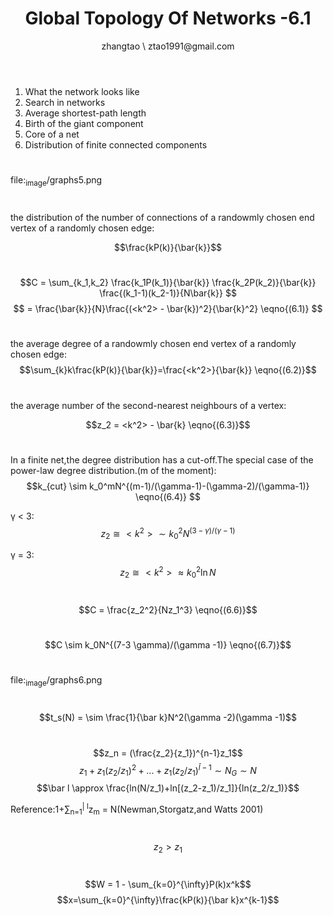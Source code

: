#+LATEX_CLASS: beamer
#+LATEX_CLASS_OPTIONS: [bigger]
#+COLUMNS: %45ITEM %10BEAMER_ENV(Env) %10BEAMER_ACT(Act) %4BEAMER_COL(Col) %8BEAMER_OPT(Opt)

#+LATEX_HEADER: \usepackage{xeCJK,fontspec}
#+LATEX_HEADER: \setmainfont{Times New Roman}
#+LATEX_HEADER: \setsansfont{Helvetica}
#+LATEX_HEADER: \setmonofont{Courier New}
#+LATEX_HEADER: \setCJKmainfont{simsun.ttc} %宋体
#+LATEX_HEADER: \setCJKsansfont{msyh.ttf} %微软雅黑
#+LATEX_HEADER: \setCJKmonofont{FZYTK.ttf} %方正姚体

#+LATEX_HEADER: \usepackage{graphicx}
#+LATEX_HEADER: \usebackgroundtemplate{\includegraphics[width=\paperwidth,height=\paperheight]{/home/zhangtao/Dropbox/Template/background-ppt.png}}

#+LaTeX_HEADER: \usepackage{minted}
#+LaTeX_HEADER: \usemintedstyle{vs}

#+TITLE: Global Topology Of Networks -6.1
#+AUTHOR: zhangtao \ ztao1991@gmail.com 
#+OPTIONS: H:1 toc:nil num:t

* 
1. What the network looks like
2. Search in networks
3. Average shortest-path length
4. Birth of the giant component
5. Core of a net
6. Distribution of finite connected components

* 

#+CAPTION: 
#+LABEL: fig:BoxplotFlowering
#+ATTR_LaTeX: width=4cm
file:_image/graphs5.png

* 
the distribution of the number of connections of a randowmly chosen end vertex of a randomly chosen edge:

$$\frac{kP(k)}{\bar{k}}$$

* 

$$C = \sum_{k_1,k_2} \frac{k_1P(k_1)}{\bar{k}} \frac{k_2P(k_2)}{\bar{k}} \frac{(k_1-1)(k_2-1)}{N\bar{k}} $$
$$ = \frac{\bar{k}}{N}\frac{(<k^2> - \bar{k})^2}{\bar{k}^2} \eqno{(6.1)} $$

* 
the average degree of a randowmly chosen end vertex of a randomly chosen edge:\\

$$\sum_{k}k\frac{kP(k)}{\bar{k}}=\frac{<k^2>}{\bar{k}} \eqno{(6.2)}$$

* 

the average number of the second-nearest neighbours of a vertex:

$$z_2 = <k^2> - \bar{k} \eqno{(6.3)}$$

* 
In a finite net,the degree distribution has a cut-off.The special case of the power-law degree distribution.(m of the moment):
$$k_{cut} \sim k_0^mN^{(m-1)/(\gamma-1)-(\gamma-2)/(\gamma-1)} \eqno{(6.4)} $$

\gamma < 3:
$$z_2 \cong <k^2> \sim k_0^2N^{(3-\gamma )/(\gamma-1 )} $$

\gamma = 3:
$$z_2 \cong <k^2> \approx k_0^2 \ln N$$

* 

$$C = \frac{z_2^2}{Nz_1^3} \eqno{(6.6)}$$

* 
$$C \sim k_0N^{(7-3 \gamma)/(\gamma -1)} \eqno{(6.7)}$$

* 
#+CAPTION: 
#+LABEL: fig:BoxplotFlowering
#+ATTR_LaTeX: width=4cm
file:_image/graphs6.png

* 
$$t_s(N) = \sim \frac{1}{\bar k}N^2(\gamma -2)(\gamma -1)$$

* 
$$z_n = (\frac{z_2}{z_1})^{n-1}z_1$$
$$z_1 +z_1(z_2/z_1)^2+...+z_1(z_2/z_1)^{\bar l -1} \sim N_G \sim N$$
$$\bar l \approx \frac{ln(N/z_1)+ln[(z_2-z_1)/z_1]}{ln(z_2/z_1)}$$

Reference:1+\sum_{n=1}^{\bar l}z_m = N(Newman,Storgatz,and Watts 2001)

* 
$$z_2 > z_1$$

* 
$$W = 1 - \sum_{k=0}^{\infty}P(k)x^k$$
$$x=\sum_{k=0}^{\infty}\frac{kP(k)}{\bar k}x^{k-1}$$
